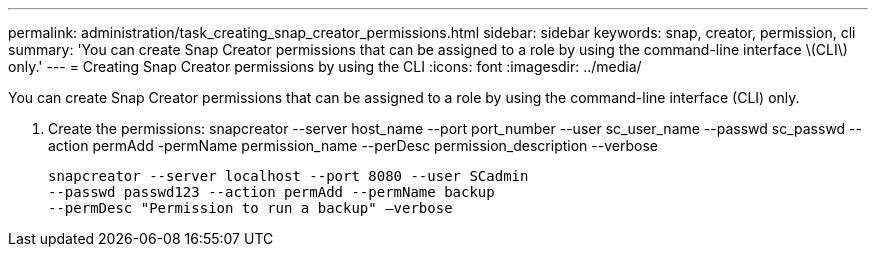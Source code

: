 ---
permalink: administration/task_creating_snap_creator_permissions.html
sidebar: sidebar
keywords: snap, creator, permission, cli
summary: 'You can create Snap Creator permissions that can be assigned to a role by using the command-line interface \(CLI\) only.'
---
= Creating Snap Creator permissions by using the CLI
:icons: font
:imagesdir: ../media/

[.lead]
You can create Snap Creator permissions that can be assigned to a role by using the command-line interface (CLI) only.

. Create the permissions: snapcreator --server host_name --port port_number --user sc_user_name --passwd sc_passwd --action permAdd -permName permission_name --perDesc permission_description --verbose
+
----
snapcreator --server localhost --port 8080 --user SCadmin
--passwd passwd123 --action permAdd --permName backup
--permDesc "Permission to run a backup" –verbose
----
